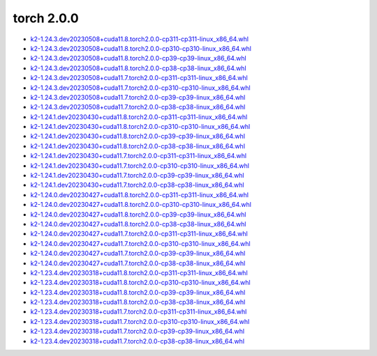 torch 2.0.0
===========


- `k2-1.24.3.dev20230508+cuda11.8.torch2.0.0-cp311-cp311-linux_x86_64.whl <https://huggingface.co/csukuangfj/k2/resolve/main/cuda/k2-1.24.3.dev20230508+cuda11.8.torch2.0.0-cp311-cp311-linux_x86_64.whl>`_
- `k2-1.24.3.dev20230508+cuda11.8.torch2.0.0-cp310-cp310-linux_x86_64.whl <https://huggingface.co/csukuangfj/k2/resolve/main/cuda/k2-1.24.3.dev20230508+cuda11.8.torch2.0.0-cp310-cp310-linux_x86_64.whl>`_
- `k2-1.24.3.dev20230508+cuda11.8.torch2.0.0-cp39-cp39-linux_x86_64.whl <https://huggingface.co/csukuangfj/k2/resolve/main/cuda/k2-1.24.3.dev20230508+cuda11.8.torch2.0.0-cp39-cp39-linux_x86_64.whl>`_
- `k2-1.24.3.dev20230508+cuda11.8.torch2.0.0-cp38-cp38-linux_x86_64.whl <https://huggingface.co/csukuangfj/k2/resolve/main/cuda/k2-1.24.3.dev20230508+cuda11.8.torch2.0.0-cp38-cp38-linux_x86_64.whl>`_
- `k2-1.24.3.dev20230508+cuda11.7.torch2.0.0-cp311-cp311-linux_x86_64.whl <https://huggingface.co/csukuangfj/k2/resolve/main/cuda/k2-1.24.3.dev20230508+cuda11.7.torch2.0.0-cp311-cp311-linux_x86_64.whl>`_
- `k2-1.24.3.dev20230508+cuda11.7.torch2.0.0-cp310-cp310-linux_x86_64.whl <https://huggingface.co/csukuangfj/k2/resolve/main/cuda/k2-1.24.3.dev20230508+cuda11.7.torch2.0.0-cp310-cp310-linux_x86_64.whl>`_
- `k2-1.24.3.dev20230508+cuda11.7.torch2.0.0-cp39-cp39-linux_x86_64.whl <https://huggingface.co/csukuangfj/k2/resolve/main/cuda/k2-1.24.3.dev20230508+cuda11.7.torch2.0.0-cp39-cp39-linux_x86_64.whl>`_
- `k2-1.24.3.dev20230508+cuda11.7.torch2.0.0-cp38-cp38-linux_x86_64.whl <https://huggingface.co/csukuangfj/k2/resolve/main/cuda/k2-1.24.3.dev20230508+cuda11.7.torch2.0.0-cp38-cp38-linux_x86_64.whl>`_
- `k2-1.24.1.dev20230430+cuda11.8.torch2.0.0-cp311-cp311-linux_x86_64.whl <https://huggingface.co/csukuangfj/k2/resolve/main/cuda/k2-1.24.1.dev20230430+cuda11.8.torch2.0.0-cp311-cp311-linux_x86_64.whl>`_
- `k2-1.24.1.dev20230430+cuda11.8.torch2.0.0-cp310-cp310-linux_x86_64.whl <https://huggingface.co/csukuangfj/k2/resolve/main/cuda/k2-1.24.1.dev20230430+cuda11.8.torch2.0.0-cp310-cp310-linux_x86_64.whl>`_
- `k2-1.24.1.dev20230430+cuda11.8.torch2.0.0-cp39-cp39-linux_x86_64.whl <https://huggingface.co/csukuangfj/k2/resolve/main/cuda/k2-1.24.1.dev20230430+cuda11.8.torch2.0.0-cp39-cp39-linux_x86_64.whl>`_
- `k2-1.24.1.dev20230430+cuda11.8.torch2.0.0-cp38-cp38-linux_x86_64.whl <https://huggingface.co/csukuangfj/k2/resolve/main/cuda/k2-1.24.1.dev20230430+cuda11.8.torch2.0.0-cp38-cp38-linux_x86_64.whl>`_
- `k2-1.24.1.dev20230430+cuda11.7.torch2.0.0-cp311-cp311-linux_x86_64.whl <https://huggingface.co/csukuangfj/k2/resolve/main/cuda/k2-1.24.1.dev20230430+cuda11.7.torch2.0.0-cp311-cp311-linux_x86_64.whl>`_
- `k2-1.24.1.dev20230430+cuda11.7.torch2.0.0-cp310-cp310-linux_x86_64.whl <https://huggingface.co/csukuangfj/k2/resolve/main/cuda/k2-1.24.1.dev20230430+cuda11.7.torch2.0.0-cp310-cp310-linux_x86_64.whl>`_
- `k2-1.24.1.dev20230430+cuda11.7.torch2.0.0-cp39-cp39-linux_x86_64.whl <https://huggingface.co/csukuangfj/k2/resolve/main/cuda/k2-1.24.1.dev20230430+cuda11.7.torch2.0.0-cp39-cp39-linux_x86_64.whl>`_
- `k2-1.24.1.dev20230430+cuda11.7.torch2.0.0-cp38-cp38-linux_x86_64.whl <https://huggingface.co/csukuangfj/k2/resolve/main/cuda/k2-1.24.1.dev20230430+cuda11.7.torch2.0.0-cp38-cp38-linux_x86_64.whl>`_
- `k2-1.24.0.dev20230427+cuda11.8.torch2.0.0-cp311-cp311-linux_x86_64.whl <https://huggingface.co/csukuangfj/k2/resolve/main/cuda/k2-1.24.0.dev20230427+cuda11.8.torch2.0.0-cp311-cp311-linux_x86_64.whl>`_
- `k2-1.24.0.dev20230427+cuda11.8.torch2.0.0-cp310-cp310-linux_x86_64.whl <https://huggingface.co/csukuangfj/k2/resolve/main/cuda/k2-1.24.0.dev20230427+cuda11.8.torch2.0.0-cp310-cp310-linux_x86_64.whl>`_
- `k2-1.24.0.dev20230427+cuda11.8.torch2.0.0-cp39-cp39-linux_x86_64.whl <https://huggingface.co/csukuangfj/k2/resolve/main/cuda/k2-1.24.0.dev20230427+cuda11.8.torch2.0.0-cp39-cp39-linux_x86_64.whl>`_
- `k2-1.24.0.dev20230427+cuda11.8.torch2.0.0-cp38-cp38-linux_x86_64.whl <https://huggingface.co/csukuangfj/k2/resolve/main/cuda/k2-1.24.0.dev20230427+cuda11.8.torch2.0.0-cp38-cp38-linux_x86_64.whl>`_
- `k2-1.24.0.dev20230427+cuda11.7.torch2.0.0-cp311-cp311-linux_x86_64.whl <https://huggingface.co/csukuangfj/k2/resolve/main/cuda/k2-1.24.0.dev20230427+cuda11.7.torch2.0.0-cp311-cp311-linux_x86_64.whl>`_
- `k2-1.24.0.dev20230427+cuda11.7.torch2.0.0-cp310-cp310-linux_x86_64.whl <https://huggingface.co/csukuangfj/k2/resolve/main/cuda/k2-1.24.0.dev20230427+cuda11.7.torch2.0.0-cp310-cp310-linux_x86_64.whl>`_
- `k2-1.24.0.dev20230427+cuda11.7.torch2.0.0-cp39-cp39-linux_x86_64.whl <https://huggingface.co/csukuangfj/k2/resolve/main/cuda/k2-1.24.0.dev20230427+cuda11.7.torch2.0.0-cp39-cp39-linux_x86_64.whl>`_
- `k2-1.24.0.dev20230427+cuda11.7.torch2.0.0-cp38-cp38-linux_x86_64.whl <https://huggingface.co/csukuangfj/k2/resolve/main/cuda/k2-1.24.0.dev20230427+cuda11.7.torch2.0.0-cp38-cp38-linux_x86_64.whl>`_
- `k2-1.23.4.dev20230318+cuda11.8.torch2.0.0-cp311-cp311-linux_x86_64.whl <https://huggingface.co/csukuangfj/k2/resolve/main/cuda/k2-1.23.4.dev20230318+cuda11.8.torch2.0.0-cp311-cp311-linux_x86_64.whl>`_
- `k2-1.23.4.dev20230318+cuda11.8.torch2.0.0-cp310-cp310-linux_x86_64.whl <https://huggingface.co/csukuangfj/k2/resolve/main/cuda/k2-1.23.4.dev20230318+cuda11.8.torch2.0.0-cp310-cp310-linux_x86_64.whl>`_
- `k2-1.23.4.dev20230318+cuda11.8.torch2.0.0-cp39-cp39-linux_x86_64.whl <https://huggingface.co/csukuangfj/k2/resolve/main/cuda/k2-1.23.4.dev20230318+cuda11.8.torch2.0.0-cp39-cp39-linux_x86_64.whl>`_
- `k2-1.23.4.dev20230318+cuda11.8.torch2.0.0-cp38-cp38-linux_x86_64.whl <https://huggingface.co/csukuangfj/k2/resolve/main/cuda/k2-1.23.4.dev20230318+cuda11.8.torch2.0.0-cp38-cp38-linux_x86_64.whl>`_
- `k2-1.23.4.dev20230318+cuda11.7.torch2.0.0-cp311-cp311-linux_x86_64.whl <https://huggingface.co/csukuangfj/k2/resolve/main/cuda/k2-1.23.4.dev20230318+cuda11.7.torch2.0.0-cp311-cp311-linux_x86_64.whl>`_
- `k2-1.23.4.dev20230318+cuda11.7.torch2.0.0-cp310-cp310-linux_x86_64.whl <https://huggingface.co/csukuangfj/k2/resolve/main/cuda/k2-1.23.4.dev20230318+cuda11.7.torch2.0.0-cp310-cp310-linux_x86_64.whl>`_
- `k2-1.23.4.dev20230318+cuda11.7.torch2.0.0-cp39-cp39-linux_x86_64.whl <https://huggingface.co/csukuangfj/k2/resolve/main/cuda/k2-1.23.4.dev20230318+cuda11.7.torch2.0.0-cp39-cp39-linux_x86_64.whl>`_
- `k2-1.23.4.dev20230318+cuda11.7.torch2.0.0-cp38-cp38-linux_x86_64.whl <https://huggingface.co/csukuangfj/k2/resolve/main/cuda/k2-1.23.4.dev20230318+cuda11.7.torch2.0.0-cp38-cp38-linux_x86_64.whl>`_
